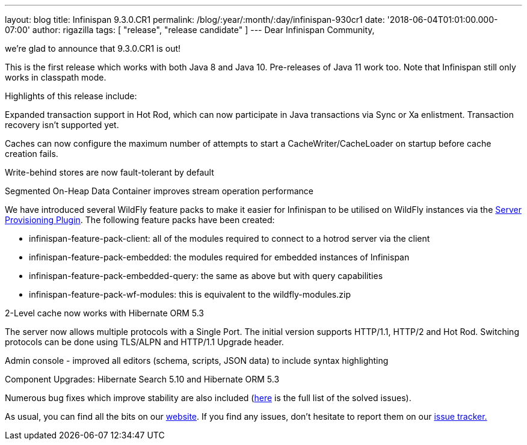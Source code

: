---
layout: blog
title: Infinispan 9.3.0.CR1
permalink: /blog/:year/:month/:day/infinispan-930cr1
date: '2018-06-04T01:01:00.000-07:00'
author: rigazilla
tags: [ "release", "release candidate" ]
---
Dear Infinispan Community,

we're glad to announce that 9.3.0.CR1 is out!

This is the first release which works with both Java 8 and Java 10.
Pre-releases of Java 11 work too. Note that Infinispan still only works
in classpath mode.

Highlights of this release include:

[#docs-internal-guid-fcf54778-c9b3-e418-2086-683286f85b79]#Expanded
transaction support in Hot Rod, which can now participate in Java
transactions via Sync or Xa enlistment. Transaction recovery isn't
supported yet.#

Caches can now configure the maximum number of attempts to start a
CacheWriter/CacheLoader on startup before cache creation fails.

Write-behind stores are now fault-tolerant by default

Segmented On-Heap Data Container improves stream operation performance

We have introduced several WildFly feature packs to make it easier for
Infinispan to be utilised on WildFly instances via the
https://github.com/wildfly/wildfly-build-tools[Server Provisioning
Plugin]. The following feature packs have been created:

* infinispan-feature-pack-client: all of the modules required to connect
to a hotrod server via the client
* infinispan-feature-pack-embedded: the modules required for embedded
instances of Infinispan
* infinispan-feature-pack-embedded-query: the same as above but with
query capabilities
* infinispan-feature-pack-wf-modules: this is equivalent to the
wildfly-modules.zip

2-Level cache now works with Hibernate ORM 5.3

The server now allows multiple protocols with a Single Port. The initial
version supports HTTP/1.1, HTTP/2 and Hot Rod. Switching protocols can
be done using TLS/ALPN and HTTP/1.1 Upgrade header.

Admin console - improved all editors (schema, scripts, JSON data) to
include syntax highlighting

Component Upgrades: Hibernate Search 5.10 and Hibernate ORM 5.3

Numerous bug fixes which improve stability are also included
(https://issues.jboss.org/secure/ReleaseNote.jspa?projectId=12310799&version=12337256[here]
is the full list of the solved issues).

As usual, you can find all the bits on
our  https://infinispan.org/download/[website]. If you find any issues,
don't hesitate to report them on
our https://issues.jboss.org/projects/ISPN[issue tracker.]

